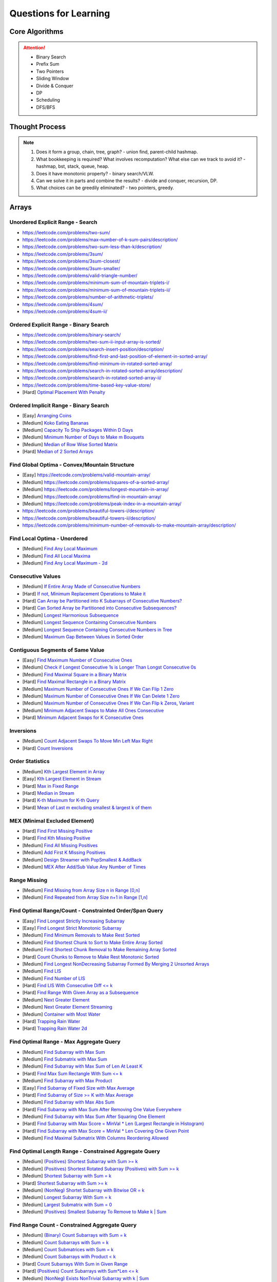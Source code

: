 *********************************************************************
Questions for Learning
*********************************************************************
Core Algorithms
=====================================================================
.. attention::
	- Binary Search
	- Prefix Sum
	- Two Pointers
	- Sliding Window
	- Divide & Conquer
	- DP
	- Scheduling
	- DFS/BFS

Thought Process
=====================================================================
.. note::
	#. Does it form a group, chain, tree, graph? - union find, parent-child hashmap.
	#. What bookkeeping is required? What involves recomputation? What else can we track to avoid it? - hashmap, bst, stack, queue, heap.
	#. Does it have monotonic property? - binary search/VLW.
	#. Can we solve it in parts and combine the results? - divide and conquer, recursion, DP.
	#. What choices can be greedily eliminated? - two pointers, greedy.

.. contents:: Table of Contents
   :depth: 2
   :local:
   :backlinks: none

Arrays
=====================================================================
Unordered Explicit Range - Search
---------------------------------------------------------------------
- https://leetcode.com/problems/two-sum/	
- https://leetcode.com/problems/max-number-of-k-sum-pairs/description/
- https://leetcode.com/problems/two-sum-less-than-k/description/
- https://leetcode.com/problems/3sum/	
- https://leetcode.com/problems/3sum-closest/
- https://leetcode.com/problems/3sum-smaller/
- https://leetcode.com/problems/valid-triangle-number/
- https://leetcode.com/problems/minimum-sum-of-mountain-triplets-i/
- https://leetcode.com/problems/minimum-sum-of-mountain-triplets-ii/
- https://leetcode.com/problems/number-of-arithmetic-triplets/
- https://leetcode.com/problems/4sum/
- https://leetcode.com/problems/4sum-ii/

Ordered Explicit Range - Binary Search
---------------------------------------------------------------------
- https://leetcode.com/problems/binary-search/
- https://leetcode.com/problems/two-sum-ii-input-array-is-sorted/
- https://leetcode.com/problems/search-insert-position/description/
- https://leetcode.com/problems/find-first-and-last-position-of-element-in-sorted-array/
- https://leetcode.com/problems/find-minimum-in-rotated-sorted-array/
- https://leetcode.com/problems/search-in-rotated-sorted-array/description/
- https://leetcode.com/problems/search-in-rotated-sorted-array-ii/
- https://leetcode.com/problems/time-based-key-value-store/
- [Hard] `Optimal Placement With Penalty <https://leetcode.com/problems/minimize-max-distance-to-gas-station/>`_

Ordered Implicit Range - Binary Search
---------------------------------------------------------------------
- [Easy] `Arranging Coins <https://leetcode.com/problems/arranging-coins/>`_
- [Medium] `Koko Eating Bananas <https://leetcode.com/problems/koko-eating-bananas/>`_
- [Medium] `Capacity To Ship Packages Within D Days <https://leetcode.com/problems/capacity-to-ship-packages-within-d-days/description/>`_
- [Medium] `Minimum Number of Days to Make m Bouquets <https://leetcode.com/problems/minimum-number-of-days-to-make-m-bouquets/>`_
- [Medium] `Median of Row Wise Sorted Matrix <https://leetcode.com/problems/median-of-a-row-wise-sorted-matrix/>`_
- [Hard] `Median of 2 Sorted Arrays <https://leetcode.com/problems/median-of-two-sorted-arrays/description/?envType=problem-list-v2&envId=divide-and-conquer>`_

Find Global Optima - Convex/Mountain Structure
---------------------------------------------------------------------
- [Easy] https://leetcode.com/problems/valid-mountain-array/
- [Medium] https://leetcode.com/problems/squares-of-a-sorted-array/
- [Medium] https://leetcode.com/problems/longest-mountain-in-array/
- [Medium] https://leetcode.com/problems/find-in-mountain-array/
- [Medium] https://leetcode.com/problems/peak-index-in-a-mountain-array/
- https://leetcode.com/problems/beautiful-towers-i/description/
- https://leetcode.com/problems/beautiful-towers-ii/description/
- https://leetcode.com/problems/minimum-number-of-removals-to-make-mountain-array/description/

Find Local Optima - Unordered
---------------------------------------------------------------------
- [Medium] `Find Any Local Maximum <https://leetcode.com/problems/find-peak-element/description/>`_
- [Medium] `Find All Local Maxima <https://leetcode.com/problems/find-the-peaks/>`_
- [Medium] `Find Any Local Maximum - 2d <https://leetcode.com/problems/find-a-peak-element-ii/description/>`_

Consecutive Values
---------------------------------------------------------------------
- [Medium] `If Entire Array Made of Consecutive Numbers <https://leetcode.com/problems/check-if-an-array-is-consecutive/description/>`_
- [Hard] `If not, Minimum Replacement Operations to Make it <https://leetcode.com/problems/minimum-number-of-operations-to-make-array-continuous/description/>`_
- [Hard] `Can Array be Partitioned into K Subarrays of Consecutive Numbers? <https://leetcode.com/problems/hand-of-straights/description/>`_
- [Hard] `Can Sorted Array be Partitioned into Consecutive Subsequences? <https://leetcode.com/problems/split-array-into-consecutive-subsequences/>`_
- [Medium] `Longest Harmonious Subsequence <https://leetcode.com/problems/longest-harmonious-subsequence/description/>`_
- [Medium] `Longest Sequence Containing Consecutive Numbers <https://leetcode.com/problems/longest-consecutive-sequence/>`_
- [Medium] `Longest Sequence Containing Consecutive Numbers in Tree <https://leetcode.com/problems/binary-tree-longest-consecutive-sequence/description/>`_
- [Medium] `Maximum Gap Between Values in Sorted Order <https://leetcode.com/problems/maximum-gap/description/>`_

Contiguous Segments of Same Value
---------------------------------------------------------------------
- [Easy] `Find Maximum Number of Consecutive Ones <https://leetcode.com/problems/max-consecutive-ones/description/>`_
- [Medium] `Check if Longest Consecutive 1s is Longer Than Longst Consecutive 0s <https://leetcode.com/problems/longer-contiguous-segments-of-ones-than-zeros/description/>`_
- [Medium] `Find Maximal Square in a Binary Matrix <https://leetcode.com/problems/maximal-square/description/>`_
- [Hard] `Find Maximal Rectangle in a Binary Matrix <https://leetcode.com/problems/maximal-rectangle/description/>`_
- [Medium] `Maximum Number of Consecutive Ones If We Can Flip 1 Zero <https://leetcode.com/problems/max-consecutive-ones-ii/description/>`_
- [Medium] `Maximum Number of Consecutive Ones If We Can Delete 1 Zero <https://leetcode.com/problems/longest-subarray-of-1s-after-deleting-one-element/description/>`_
- [Medium] `Maximum Number of Consecutive Ones If We Can Flip k Zeros <https://leetcode.com/problems/max-consecutive-ones-iii/description/>`_, `Variant <https://leetcode.com/problems/maximize-the-confusion-of-an-exam/description/>`_
- [Medium] `Minimum Adjacent Swaps to Make All Ones Consecutive <https://leetcode.com/problems/minimum-swaps-to-group-all-1s-together/description/>`_
- [Hard] `Minimum Adjacent Swaps for K Consecutive Ones <https://leetcode.com/problems/minimum-adjacent-swaps-for-k-consecutive-ones/description/>`_

Inversions
---------------------------------------------------------------------
- [Medium] `Count Adjacent Swaps To Move Min Left Max Right <https://leetcode.com/problems/minimum-adjacent-swaps-to-make-a-valid-array/description/>`_
- [Hard] `Count Inversions <https://leetcode.com/problems/count-of-smaller-numbers-after-self/description/>`_

Order Statistics
---------------------------------------------------------------------
- [Medium] `Kth Largest Element in Array <https://leetcode.com/problems/kth-largest-element-in-an-array/description/>`_
- [Easy] `Kth Largest Element in Stream <https://leetcode.com/problems/kth-largest-element-in-a-stream/description/>`_
- [Hard] `Max in Fixed Range <https://leetcode.com/problems/sliding-window-maximum/description/>`_
- [Hard] `Median in Stream <https://leetcode.com/problems/find-median-from-data-stream/description/>`_
- [Hard] `K-th Maximum for K-th Query <https://leetcode.com/problems/sequentially-ordinal-rank-tracker/description/>`_
- [Hard] `Mean of Last m excluding smallest & largest k of them <https://leetcode.com/problems/finding-mk-average/description/>`_

MEX (Minimal Excluded Element)
---------------------------------------------------------------------
- [Hard] `Find First Missing Positive <https://leetcode.com/problems/first-missing-positive/description/>`_
- [Hard] `Find Kth Missing Positive <https://leetcode.com/problems/kth-missing-positive-number/description/>`_
- [Medium] `Find All Missing Positives <https://leetcode.com/problems/find-all-numbers-disappeared-in-an-array/description/>`_
- [Medium] `Add First K Missing Positives <https://leetcode.com/problems/append-k-integers-with-minimal-sum/description/>`_
- [Medium] `Design Streamer with PopSmallest & AddBack <https://leetcode.com/problems/smallest-number-in-infinite-set/description/>`_
- [Medium] `MEX After Add/Sub Value Any Number of Times <https://leetcode.com/problems/smallest-missing-non-negative-integer-after-operations/description/>`_

Range Missing
---------------------------------------------------------------------
- [Medium] `Find Missing from Array Size n in Range [0,n] <https://leetcode.com/problems/missing-number/description/>`_
- [Medium] `Find Repeated from Array Size n+1 in Range [1,n] <https://leetcode.com/problems/find-the-duplicate-number/description/>`_

Find Optimal Range/Count - Constrainted Order/Span Query
---------------------------------------------------------------------
- [Easy] `Find Longest Strictly Increasing Subarray <https://leetcode.com/problems/longest-continuous-increasing-subsequence/description/>`_
- [Easy] `Find Longest Strict Monotonic Subarray <https://leetcode.com/problems/longest-strictly-increasing-or-strictly-decreasing-subarray/description/>`_
- [Medium] `Find Minimum Removals to Make Rest Sorted <https://www.geeksforgeeks.org/minimum-number-deletions-make-sorted-sequence/>`_
- [Medium] `Find Shortest Chunk to Sort to Make Entire Array Sorted <https://leetcode.com/problems/shortest-unsorted-continuous-subarray/description/>`_	
- [Medium] `Find Shortest Chunk Removal to Make Remaining Array Sorted <https://leetcode.com/problems/shortest-subarray-to-be-removed-to-make-array-sorted/description/>`_
- [Hard] `Count Chunks to Remove to Make Rest Monotonic Sorted <https://leetcode.com/problems/count-the-number-of-incremovable-subarrays-ii/>`_	
- [Medium] `Find Longest NonDecreasing Subarray Formed By Merging 2 Unsorted Arrays <https://leetcode.com/problems/longest-non-decreasing-subarray-from-two-arrays/description/>`_
- [Medium] `Find LIS <https://leetcode.com/problems/longest-increasing-subsequence/description/>`_
- [Medium] `Find Number of LIS <https://leetcode.com/problems/number-of-longest-increasing-subsequence/description/>`_
- [Hard] `Find LIS With Consecutive Diff <= k <https://leetcode.com/problems/longest-increasing-subsequence-ii/description/>`_
- [Hard] `Find Range With Given Array as a Subsequence <https://leetcode.com/problems/minimum-window-subsequence/description/>`_
- [Medium] `Next Greater Element <https://leetcode.com/problems/next-greater-element-ii/description/>`_
- [Medium] `Next Greater Element Streaming <https://leetcode.com/problems/online-stock-span/description/>`_
- [Medium] `Container with Most Water <https://leetcode.com/problems/container-with-most-water/description/>`_
- [Hard] `Trapping Rain Water <https://leetcode.com/problems/trapping-rain-water/description/>`_
- [Hard] `Trapping Rain Water 2d <https://leetcode.com/problems/trapping-rain-water-ii/>`_

Find Optimal Range - Max Aggregate Query
---------------------------------------------------------------------
- [Medium] `Find Subarray with Max Sum <https://leetcode.com/problems/maximum-subarray/description/>`_
- [Medium] `Find Submatrix with Max Sum <https://www.geeksforgeeks.org/maximum-sum-submatrix/>`_
- [Medium] `Find Subarray with Max Sum of Len At Least K <https://www.geeksforgeeks.org/largest-sum-subarray-least-k-numbers/>`_
- [Hard] `Find Max Sum Rectangle With Sum <= k <https://leetcode.com/problems/max-sum-of-rectangle-no-larger-than-k/description/>`_
- [Medium] `Find Subarray with Max Product <https://leetcode.com/problems/maximum-product-subarray/description/>`_
- [Easy] `Find Subarray of Fixed Size with Max Average <https://leetcode.com/problems/maximum-average-subarray-i/description/>`_
- [Hard] `Find Subarray of Size >= K with Max Average <https://leetcode.com/problems/maximum-average-subarray-ii/description/>`_
- [Medium] `Find Subarray with Max Abs Sum <https://leetcode.com/problems/maximum-absolute-sum-of-any-subarray/description/>`_
- [Hard] `Find Subarray with Max Sum After Removing One Value Everywhere <https://leetcode.com/problems/maximize-subarray-sum-after-removing-all-occurrences-of-one-element/description/>`_
- [Medium] `Find Subarray with Max Sum After Squaring One Element <https://leetcode.com/problems/maximum-subarray-sum-after-one-operation/description/>`_
- [Hard] `Find Subarray with Max Score = MinVal * Len (Largest Rectangle in Histogram) <https://leetcode.com/problems/largest-rectangle-in-histogram/description/>`_
- [Hard] `Find Subarray with Max Score = MinVal * Len Covering One Given Point <https://leetcode.com/problems/maximum-score-of-a-good-subarray/>`_	
- [Medium] `Find Maximal Submatrix With Columns Reordering Allowed <https://leetcode.com/problems/largest-submatrix-with-rearrangements/description/>`_	

Find Optimal Length Range - Constrained Aggregate Query
---------------------------------------------------------------------
- [Medium] `(Positives) Shortest Subarray with Sum >= k <https://leetcode.com/problems/minimum-size-subarray-sum/description/>`_
- [Medium] `(Positives) Shortest Rotated Subarray (Positives) with Sum >= k <https://leetcode.com/problems/minimum-operations-to-reduce-x-to-zero/description/>`_
- [Medium] `Shortest Subarray with Sum = k <https://www.geeksforgeeks.org/smallest-subarray-with-sum-k-from-an-array/>`_
- [Hard] `Shortest Subarray with Sum >= k <https://leetcode.com/problems/shortest-subarray-with-sum-at-least-k/description/>`_	
- [Medium] `(NonNeg) Shortet Subarray with Bitwise OR = k <https://leetcode.com/problems/shortest-subarray-with-or-at-least-k-ii/description/>`_
- [Medium] `Longest Subarray With Sum = k <https://leetcode.com/problems/maximum-size-subarray-sum-equals-k/>`_	
- [Medium] `Largest Submatrix with Sum = 0 <https://www.geeksforgeeks.org/largest-rectangular-sub-matrix-whose-sum-0/>`_	
- [Medium] `(Positives) Smallest Subarray To Remove to Make k | Sum <https://leetcode.com/problems/make-sum-divisible-by-p/description/>`_	

Find Range Count - Constrained Aggregate Query
---------------------------------------------------------------------
- [Medium] `(Binary) Count Subarrays with Sum = k <https://leetcode.com/problems/binary-subarrays-with-sum/description/>`_
- [Medium] `Count Subarrays with Sum = k <https://leetcode.com/problems/subarray-sum-equals-k/description/>`_
- [Medium] `Count Submatrices with Sum = k <https://www.geeksforgeeks.org/count-of-submatrix-with-sum-x-in-a-given-matrix/>`_
- [Medium] `Count Subarrays with Product < k <https://leetcode.com/problems/subarray-product-less-than-k/description/>`_
- [Hard] `Count Subarrays With Sum in Given Range <https://leetcode.com/problems/count-of-range-sum/description/>`_
- [Hard] `(Positives) Count Subarrays with Sum*Len <= k <https://leetcode.com/problems/count-subarrays-with-score-less-than-k/description/>`_
- [Medium] `(NonNeg) Exists NonTrivial Subarray with k | Sum <https://leetcode.com/problems/continuous-subarray-sum/description/>`_
- [Medium] `Count Subarrays with k | Sum <https://leetcode.com/problems/subarray-sums-divisible-by-k/description/>`_

Find Range Count - Constrained Value Query
---------------------------------------------------------------------
- [Medium] `Count Subarrays Containing k Odd Numbers <https://leetcode.com/problems/count-number-of-nice-subarrays/description/>`_
- [Medium] `Count Subarrays with k | Value and k | Len <https://leetcode.com/problems/count-of-interesting-subarrays/>`_
- [Medium] `Count Subarrays with p | Value for at most k of them <https://leetcode.com/problems/k-divisible-elements-subarrays/>`_
- [Medium] `Count Subarrays with Values at max K Apart <https://leetcode.com/problems/longest-continuous-subarray-with-absolute-diff-less-than-or-equal-to-limit/description/>`_
- [Medium] `Count Subarrays with Max Value in Given Range <https://leetcode.com/problems/number-of-subarrays-with-bounded-maximum/description/>`_
- [Hard] `Count Subarrays with Given Fixed Bound <https://leetcode.com/problems/count-subarrays-with-fixed-bounds/description/>`_
- [Hard] `Count Subarrays Bounded by Max on Either End <https://leetcode.com/problems/find-the-number-of-subarrays-where-boundary-elements-are-maximum/>`_
- [Medium] `2D - Adjacent Values within K <https://leetcode.com/problems/find-the-grid-of-region-average/description/>`_

Find Optimal Length Range - Constrainted Frequency Query
---------------------------------------------------------------------
- [Medium] `Longest Subarray with Equal 1s and 0s <https://leetcode.com/problems/contiguous-array/description/>`_	
- [Medium] `Longest Subarray with All Distinct <https://leetcode.com/problems/longest-substring-without-repeating-characters/description/>`_
- [Medium] `Longest Subarray with At Most K Distinct <https://leetcode.com/problems/longest-substring-with-at-most-k-distinct-characters/>`_
- [Medium] `[Fixed Vocab] Longest Subarray with At Least K Repeating <https://leetcode.com/problems/longest-substring-with-at-least-k-repeating-characters/>`_
- [Medium] `Longest Equal Subarray After <=k Removals <https://leetcode.com/problems/find-the-longest-equal-subarray/description/>`_
- [Medium] `Longest Equal Subarray After <=k Replacements <https://leetcode.com/problems/longest-repeating-character-replacement/description/>`_
- [Medium] `Longest Equal Subarray If We Can Replace Value within K <https://leetcode.com/problems/maximum-beauty-of-an-array-after-applying-operation/description/>`_

Find Range Count - Constrainted Frequency Query
---------------------------------------------------------------------
- [Medium] `Count Subarrays with More 1s Than 0s <https://leetcode.com/problems/count-subarrays-with-more-ones-than-zeros/>`_
- [Hard] `Count Subarrays with K Distinct Values <https://leetcode.com/problems/subarrays-with-k-different-integers/>`_

Given Range - Sum Query
---------------------------------------------------------------------
- [Easy] `Immutable - 1D <https://leetcode.com/problems/range-sum-query-immutable/description/>`_
- [Medium] `Immutable - 2D <https://leetcode.com/problems/range-sum-query-2d-immutable/description/>`_
- [Medium] `Mutable - 1D <https://leetcode.com/problems/range-sum-query-mutable/>`_
- [Medium] `Mutable - 2D <https://leetcode.com/problems/range-sum-query-2d-mutable/description/>`_

Given Range - Frequency Query
---------------------------------------------------------------------
- [Medium] `Find Majority Element In Entire Array <https://leetcode.com/problems/majority-element/description/>`_, `Variant <https://leetcode.com/problems/majority-element-ii/description/>`_
- [Medium] `Value Frequency in Given Range <https://leetcode.com/problems/range-frequency-queries/description/>`_

Given Range - Min/Max/Avg/Median Query
---------------------------------------------------------------------
- [Hard] `Mutable - Range Min Query <https://www.spoj.com/problems/RMQSQ/>`_
- [Hard] `Query Max for All Subarrays of Fixed Size K <https://leetcode.com/problems/sliding-window-maximum/description/>`_
- [Hard] `Query Median for All Subarrays of Fixed Size K <https://leetcode.com/problems/sliding-window-median/description/>`_
- [Hard] `Exists Max-Min-Max Partition So that Max=Min=Max <https://codeforces.com/contest/1454/problem/F>`_
- [Hard] `Count Subarrays with Median = K <https://leetcode.com/problems/count-subarrays-with-median-k/>`_

Optimal Partitioning
---------------------------------------------------------------------
- [Hard] `Partition Array into K Parts Minimising Largest Subarray Sum <https://leetcode.com/problems/split-array-largest-sum/description/>`_

Permutation
---------------------------------------------------------------------
- [Medium] `Find Next Permutation <https://leetcode.com/problems/next-permutation/>`_
- [Medium] `Find Max from 1 Swap <https://leetcode.com/problems/maximum-swap/>`_
- [Hard] `Min Swaps To Make All Pairs Consecutives <https://leetcode.com/problems/couples-holding-hands/>`_
- [Medium] `Check if 1 Swap Can Make Array Equal <https://leetcode.com/problems/check-if-one-string-swap-can-make-strings-equal/description/>`_
- [Medium] `Check if Adjacent Swaps Can Make Array Equal <https://leetcode.com/problems/move-pieces-to-obtain-a-string/>`_
- [Hard] `Check if Any Number of Swaps Can Make Array Equal <https://leetcode.com/problems/k-similar-strings/description/>`_
- [Hard] `Last Substring in Lexicographical Order <https://leetcode.com/problems/last-substring-in-lexicographical-order/description/>`_	

Selection
---------------------------------------------------------------------
- [Medium] `Subsequence of Len K Starting with Smallest <https://leetcode.com/problems/find-the-most-competitive-subsequence/description/>`_
- [Easy] `Drop 1 Digit to Form Max Number <https://leetcode.com/problems/remove-digit-from-number-to-maximize-result/description/>`_
- [Medium] `Drop K Digits to Form Min Number <https://leetcode.com/problems/remove-k-digits/>`_
- [Hard] `Select Digits Sequentially From 2 Arrays to Form Max Number of Len <= k <https://leetcode.com/problems/create-maximum-number/description/>`_

Greedy Search
---------------------------------------------------------------------
- [Medium] `Find Sup of a Given Number with Monotonic Digits <https://leetcode.com/problems/monotone-increasing-digits/description/>`_

Intervals/Activity Selection
---------------------------------------------------------------------
- [Easy] `Exists Overlapping Intervals <https://leetcode.com/problems/meeting-rooms/description/>`_
- [Medium] `Exists Overlapping Intervals <https://leetcode.com/problems/meeting-rooms-ii/description/>`_
- [Medium] `Merge Overlapping Intervals <https://leetcode.com/problems/merge-intervals/description/>`_
- [Medium] `Remove to Make Non Overlapping <https://leetcode.com/problems/non-overlapping-intervals/>`_	
- [Medium] `Count Overlapping Segments <https://leetcode.com/problems/minimum-number-of-arrows-to-burst-balloons/description/>`_
- [Medium] `Number of Running Job at Any Given Time <https://leetcode.com/problems/number-of-flowers-in-full-bloom/description/>`_
- [Medium] `Shortest Running Job at Any Given Time <https://leetcode.com/problems/minimum-interval-to-include-each-query/description/>`_
- [Medium] `Fixed Schedule with Capacity Requirement <https://leetcode.com/problems/car-pooling/description/>`_
- [Hard] `Max Utilized Resource for Droppable Jobs <https://leetcode.com/problems/find-servers-that-handled-most-number-of-requests/description/>`_
- [Medium] `Max Events That Can Be Attended Partially <https://leetcode.com/problems/maximum-number-of-events-that-can-be-attended/description/>`_
- [Hard] `Max Events That Can Be Attended Fully <https://leetcode.com/problems/maximum-number-of-events-that-can-be-attended-ii/description/>`_

Job Scheduling
---------------------------------------------------------------------
- [Medium] `Rearrage to Make Same Characters 1 Distance Apart <https://leetcode.com/problems/reorganize-string/description/>`_
- [Hard] `Rearrage to Make Same Characters K Distance Apart <https://leetcode.com/problems/rearrange-string-k-distance-apart/description/>`_
- [Medium] `Unordered Single CPU Scheduler with Repeat Constraint <https://leetcode.com/problems/task-scheduler/description/>`_	
- [Medium] `Ordered Single CPU Scheduler with Repeat Constraint  <https://leetcode.com/problems/task-scheduler-ii/description/>`_
- [Medium] `Optimal Job Allocation with Fixed Burst Time <https://leetcode.com/problems/minimum-number-of-work-sessions-to-finish-the-tasks/description/>`_
- [Hard] `Optimal Job Allocation Among K Workers <https://leetcode.com/problems/find-minimum-time-to-finish-all-jobs/description/>`_
- [Hard] `Optimal Job Allocation With Neighbourhood Contraint (Candy) <https://leetcode.com/problems/candy/description/>`_
- [Medium] `Optimal Job Allocation Among K Workers of Varying Capability <https://leetcode.com/problems/find-minimum-time-to-finish-all-jobs-ii/description/>`_
- [Medium] `Max Utilized Resource for Flexi Schedule Jobs <https://leetcode.com/problems/meeting-rooms-iii/description/>`_

Combinatorics
---------------------------------------------------------------------
- [Medium] `Generate All Permutations of Given Array of Uniques <https://leetcode.com/problems/permutations/description/>`_
- [Medium] `Generate All Permutations of Given Array Containing Duplicates <https://leetcode.com/problems/permutations-ii/description/>`_
- [Hard] `Generate Kth Permutation <https://leetcode.com/problems/permutation-sequence/description/>`_
- [Medium] `Generate Palindrome Permutations of Given Array <https://leetcode.com/problems/palindrome-permutation-ii/description/>`_
- [Medium] `Generate Combinations <https://leetcode.com/problems/combinations/>`_
- [Medium] `Combinations Sum = K (With Replacement) <https://leetcode.com/problems/combination-sum/description/>`_
- [Medium] `Combinations Sum = K (Without Replacement) <https://leetcode.com/problems/combination-sum-ii/description/>`_
- [Medium] `Combinations of K Digits With Sum = N (Without Replacement) <https://leetcode.com/problems/combination-sum-iii/description/>`_

Paranthesis
---------------------------------------------------------------------
- [Medium] `Generate All Valid Paranthesis of Given Size <https://leetcode.com/problems/generate-parentheses/description/>`_
- [Medium] `Check Valid Paranthesis With Wildcard <https://leetcode.com/problems/valid-parenthesis-string/description/>`_
- [Medium] `Min Remove to Make Valid Paranthesis <https://leetcode.com/problems/minimum-remove-to-make-valid-parentheses/description/>`_
- [Medium] `Can Make Valid Paranthesis Flipping At Certain Allowed Position <https://leetcode.com/problems/check-if-a-parentheses-string-can-be-valid/description/>`_

Palindromes
---------------------------------------------------------------------
- [Easy] `Can Be Made Palindrome With 1 Removal <https://leetcode.com/problems/valid-palindrome-ii/description/>`_
- [Medium] `Can Be Made Palindrome With 1 Replacement <https://leetcode.com/problems/valid-palindrome-iv/description/>`_
- [Medium] `Can be Made Palindrome With K Removal <https://leetcode.com/problems/valid-palindrome-iii/description/>`_
- [Medium] `Longest Palindromic Subsequence <https://leetcode.com/problems/longest-palindromic-subsequence/description/>`_
- [Medium] `Longest Palindromic Subsequence With Constraints <https://leetcode.com/problems/longest-palindromic-subsequence-ii/>`_
- [Medium] `Longest Palindromic Subarray <https://leetcode.com/problems/longest-palindromic-substring/description/>`_
- [Medium] `Count Palindromic Subarrays <https://leetcode.com/problems/palindromic-substrings/description/>`_
- [Hard] `Count Distinct Palindromic Subsequences <https://leetcode.com/problems/count-different-palindromic-subsequences/description/>`_
- [Medium] `Count Distinct Length 3 Palindromic Subsequences <https://leetcode.com/problems/unique-length-3-palindromic-subsequences/>`_
- [Hard] `Count Palindromic Subsequences of Given Length <https://leetcode.com/problems/count-palindromic-subsequences/>`_
- [Hard] `Longest Palindrome Merging Subsequences from 2 Arrays <https://leetcode.com/problems/maximize-palindrome-length-from-subsequences/>`_

Misc
---------------------------------------------------------------------
- [Medium] `Construct Array Free of Arithmatic Subsequences <https://leetcode.com/problems/beautiful-array/description/>`_
- [Hard] `Reconstruct Array from Given Condition <https://leetcode.com/problems/recover-the-original-array/description/>`_
- [Hard] `Reconstruct Array from All Subcollection Sums <https://leetcode.com/problems/find-array-given-subset-sums/description/>`_

Strings
=====================================================================
Prefix
---------------------------------------------------------------------
- [Medium] `Longest Common Prefix <https://leetcode.com/problems/longest-common-prefix/description/>`_

Rolling Hash
---------------------------------------------------------------------
Trees
=====================================================================
Traversal
---------------------------------------------------------------------
Construction
---------------------------------------------------------------------
LCA
---------------------------------------------------------------------
Path Constraints
---------------------------------------------------------------------
- https://leetcode.com/problems/binary-tree-longest-consecutive-sequence/description/
- https://leetcode.com/problems/binary-tree-longest-consecutive-sequence-ii/description/
Graphs
=====================================================================
Traversal
---------------------------------------------------------------------
Connectivity
---------------------------------------------------------------------
Topological Sort
---------------------------------------------------------------------
LCA
---------------------------------------------------------------------
Minimum Spanning Tree
---------------------------------------------------------------------
Shortest Path
---------------------------------------------------------------------
Bipartite Matching
---------------------------------------------------------------------
Eulerian Tour
---------------------------------------------------------------------
Streaming
=====================================================================
Frequency
---------------------------------------------------------------------
Temporal
---------------------------------------------------------------------
Order Statistics
---------------------------------------------------------------------
